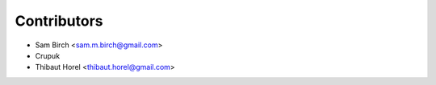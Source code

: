 Contributors
------------

* Sam Birch <sam.m.birch@gmail.com>
* Crupuk
* Thibaut Horel <thibaut.horel@gmail.com>
